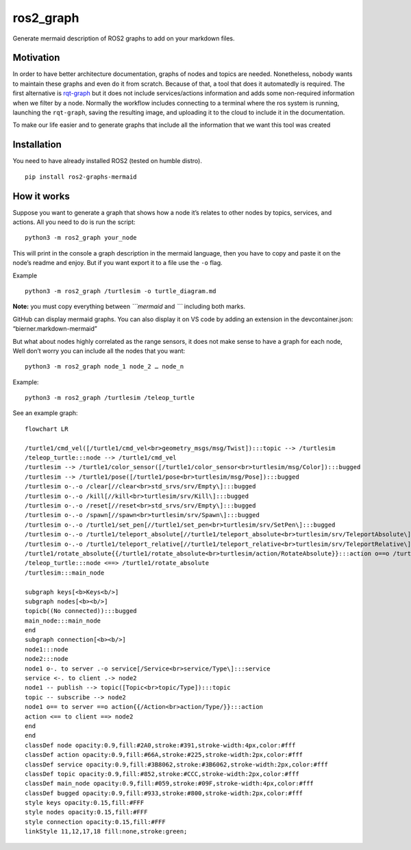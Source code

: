 ros2_graph
==========

Generate mermaid description of ROS2 graphs to add on your markdown
files.

Motivation
----------

In order to have better architecture documentation, graphs of nodes and
topics are needed. Nonetheless, nobody wants to maintain these graphs
and even do it from scratch. Because of that, a tool that does it
automatedly is required. The first alternative is
`rqt-graph <http://wiki.ros.org/rqt_graph>`__ but it does not include
services/actions information and adds some non-required information when
we filter by a node. Normally the workflow includes connecting to a
terminal where the ros system is running, launching the ``rqt-graph``,
saving the resulting image, and uploading it to the cloud to include it
in the documentation.

To make our life easier and to generate graphs that include all the
information that we want this tool was created

Installation
------------

You need to have already installed ROS2 (tested on humble distro).

::

   pip install ros2-graphs-mermaid

How it works
------------

Suppose you want to generate a graph that shows how a node it’s relates
to other nodes by topics, services, and actions. All you need to do is
run the script:

::

   python3 -m ros2_graph your_node

This will print in the console a graph description in the mermaid
language, then you have to copy and paste it on the node’s readme and
enjoy. But if you want export it to a file use the ``-o`` flag.

Example

::

   python3 -m ros2_graph /turtlesim -o turtle_diagram.md

**Note:** you must copy everything between *\```mermaid* and *\``\`*
including both marks.

GitHub can display mermaid graphs. You can also display it on VS code by
adding an extension in the devcontainer.json: “bierner.markdown-mermaid”

But what about nodes highly correlated as the range sensors, it does not
make sense to have a graph for each node, Well don’t worry you can
include all the nodes that you want:

::

   python3 -m ros2_graph node_1 node_2 … node_n

Example:

::

   python3 -m ros2_graph /turtlesim /teleop_turtle

See an example graph:

|image0|

::

   flowchart LR

   /turtle1/cmd_vel([/turtle1/cmd_vel<br>geometry_msgs/msg/Twist]):::topic --> /turtlesim
   /teleop_turtle:::node --> /turtle1/cmd_vel
   /turtlesim --> /turtle1/color_sensor([/turtle1/color_sensor<br>turtlesim/msg/Color]):::bugged
   /turtlesim --> /turtle1/pose([/turtle1/pose<br>turtlesim/msg/Pose]):::bugged
   /turtlesim o-.-o /clear[//clear<br>std_srvs/srv/Empty\]:::bugged
   /turtlesim o-.-o /kill[//kill<br>turtlesim/srv/Kill\]:::bugged
   /turtlesim o-.-o /reset[//reset<br>std_srvs/srv/Empty\]:::bugged
   /turtlesim o-.-o /spawn[//spawn<br>turtlesim/srv/Spawn\]:::bugged
   /turtlesim o-.-o /turtle1/set_pen[//turtle1/set_pen<br>turtlesim/srv/SetPen\]:::bugged
   /turtlesim o-.-o /turtle1/teleport_absolute[//turtle1/teleport_absolute<br>turtlesim/srv/TeleportAbsolute\]:::bugged
   /turtlesim o-.-o /turtle1/teleport_relative[//turtle1/teleport_relative<br>turtlesim/srv/TeleportRelative\]:::bugged
   /turtle1/rotate_absolute{{/turtle1/rotate_absolute<br>turtlesim/action/RotateAbsolute}}:::action o==o /turtlesim
   /teleop_turtle:::node <==> /turtle1/rotate_absolute
   /turtlesim:::main_node

   subgraph keys[<b>Keys<b/>]
   subgraph nodes[<b><b/>]
   topicb((No connected)):::bugged
   main_node:::main_node
   end
   subgraph connection[<b><b/>]
   node1:::node
   node2:::node
   node1 o-. to server .-o service[/Service<br>service/Type\]:::service
   service <-. to client .-> node2
   node1 -- publish --> topic([Topic<br>topic/Type]):::topic
   topic -- subscribe --> node2
   node1 o== to server ==o action{{/Action<br>action/Type/}}:::action
   action <== to client ==> node2
   end
   end
   classDef node opacity:0.9,fill:#2A0,stroke:#391,stroke-width:4px,color:#fff
   classDef action opacity:0.9,fill:#66A,stroke:#225,stroke-width:2px,color:#fff
   classDef service opacity:0.9,fill:#3B8062,stroke:#3B6062,stroke-width:2px,color:#fff
   classDef topic opacity:0.9,fill:#852,stroke:#CCC,stroke-width:2px,color:#fff
   classDef main_node opacity:0.9,fill:#059,stroke:#09F,stroke-width:4px,color:#fff
   classDef bugged opacity:0.9,fill:#933,stroke:#800,stroke-width:2px,color:#fff
   style keys opacity:0.15,fill:#FFF
   style nodes opacity:0.15,fill:#FFF
   style connection opacity:0.15,fill:#FFF
   linkStyle 11,12,17,18 fill:none,stroke:green;

.. |image0| image:: images/turtle_graph.png

